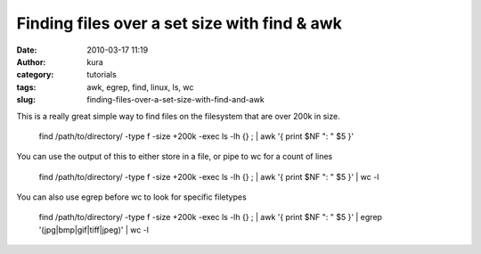 Finding files over a set size with find & awk
#############################################
:date: 2010-03-17 11:19
:author: kura
:category: tutorials
:tags: awk, egrep, find, linux, ls, wc
:slug: finding-files-over-a-set-size-with-find-and-awk

This is a really great simple way to find files on the filesystem that
are over 200k in size.

    find /path/to/directory/ -type f -size +200k -exec ls -lh {} ; \| awk '{ print $NF ": " $5 }'

You can use the output of this to either store in a file, or pipe to wc
for a count of lines

    find /path/to/directory/ -type f -size +200k -exec ls -lh {} ; \| awk '{ print $NF ": " $5 }' \| wc -l

You can also use egrep before wc to look for specific filetypes

    find /path/to/directory/ -type f -size +200k -exec ls -lh {} ; \| awk '{ print $NF ": " $5 }' \| egrep '(jpg\|bmp\|gif\|tiff\|jpeg)' \| wc -l

